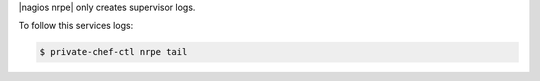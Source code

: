 .. The contents of this file may be included in multiple topics.
.. This file should not be changed in a way that hinders its ability to appear in multiple documentation sets.

|nagios nrpe| only creates supervisor logs.

To follow this services logs:

.. code-block:: bash

   $ private-chef-ctl nrpe tail